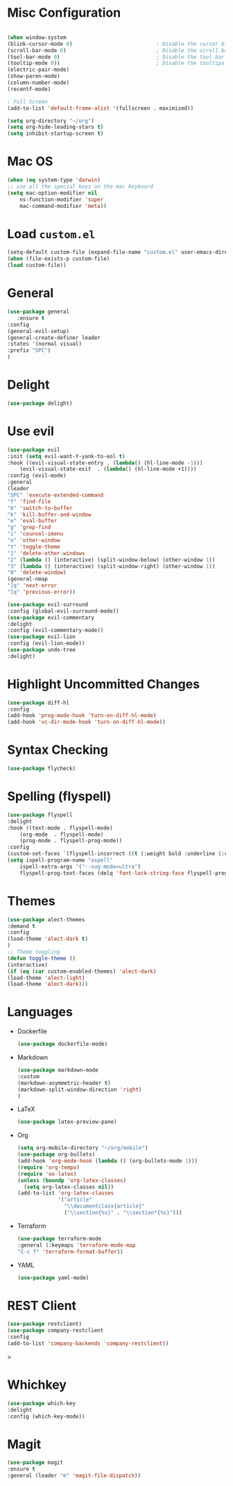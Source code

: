 * Misc Configuration
    #+BEGIN_SRC emacs-lisp

    (when window-system
    (blink-cursor-mode 0)                           ; Disable the cursor blinking
    (scroll-bar-mode 0)                             ; Disable the scroll bar
    (tool-bar-mode 0)                               ; Disable the tool bar
    (tooltip-mode 0))                               ; Disable the tooltips
    (electric-pair-mode)
    (show-paren-mode)
    (column-number-mode)
    (recentf-mode)

    ; Full Screen
    (add-to-list 'default-frame-alist '(fullscreen . maximized))

    (setq org-directory "~/org")
    (setq org-hide-leading-stars t)
    (setq inhibit-startup-screen t)
    #+END_SRC
* Mac OS
    #+BEGIN_SRC emacs-lisp
    (when (eq system-type 'darwin)
	;; use all the special keys on the mac keyboard
	(setq mac-option-modifier nil
		ns-function-modifier 'super
		mac-command-modifier 'meta))
    #+END_SRC

* Load =custom.el=
    #+BEGIN_SRC emacs-lisp
    (setq-default custom-file (expand-file-name "custom.el" user-emacs-directory))
    (when (file-exists-p custom-file)
    (load custom-file))
    #+END_SRC
* General
    #+BEGIN_SRC emacs-lisp
    (use-package general
       :ensure t
    :config
    (general-evil-setup)
    (general-create-definer leader
    :states '(normal visual)
    :prefix "SPC")
    )
    #+END_SRC
* Delight
    #+BEGIN_SRC emacs-lisp
    (use-package delight)
    #+END_SRC
* Use evil
    #+BEGIN_SRC emacs-lisp
    (use-package evil
    :init (setq evil-want-Y-yank-to-eol t)
    :hook ((evil-visual-state-entry . (lambda() (hl-line-mode -1)))
	    (evil-visual-state-exit  . (lambda() (hl-line-mode +1))))
    :config (evil-mode)
    :general
    (leader
	"SPC" 'execute-extended-command
	"f" 'find-file
	"b" 'switch-to-buffer
	"k" 'kill-buffer-and-window
	"e" 'eval-buffer
	"g" 'grep-find
	"i" 'counsel-imenu
	"o" 'other-window
	"t" 'toggle-theme
	"1" 'delete-other-windows
	"2" (lambda () (interactive) (split-window-below) (other-window 1))
	"3" (lambda () (interactive) (split-window-right) (other-window 1))
	"0" 'delete-window)
    (general-nmap
	"]q" 'next-error
	"[q" 'previous-error))

    (use-package evil-surround
    :config (global-evil-surround-mode))
    (use-package evil-commentary
    :delight
    :config (evil-commentary-mode))
    (use-package evil-lion
    :config (evil-lion-mode))
    (use-package undo-tree
    :delight)

    #+END_SRC
* Highlight Uncommitted Changes
  #+begin_src emacs-lisp
  (use-package diff-hl
  :config
  (add-hook 'prog-mode-hook 'turn-on-diff-hl-mode)
  (add-hook 'vc-dir-mode-hook 'turn-on-diff-hl-mode))
  #+end_src
* Syntax Checking
  #+begin_src emacs-lisp
  (use-package flycheck)
  #+end_src
* Spelling (flyspell)
    #+BEGIN_SRC emacs-lisp
    (use-package flyspell
    :delight
    :hook ((text-mode . flyspell-mode)
	    (org-mode  . flyspell-mode)
	    (prog-mode . flyspell-prog-mode))
    :config
    (custom-set-faces `(flyspell-incorrect ((t (:weight bold :underline (:color ,"#BF616A" :style wave))))))
    (setq ispell-program-name "aspell"
	    ispell-extra-args '("--sug-mode=ultra")
	    flyspell-prog-text-faces (delq 'font-lock-string-face flyspell-prog-text-faces)))
    #+END_SRC
* Themes
    #+BEGIN_SRC emacs-lisp
    (use-package alect-themes
    :demand t
    :config
    (load-theme 'alect-dark t)
    )
    ;; Theme toggling
    (defun toggle-theme ()
    (interactive)
    (if (eq (car custom-enabled-themes) 'alect-dark)
	(load-theme 'alect-light)
	(load-theme 'alect-dark)))

    #+END_SRC

* Languages
  * Dockerfile
    #+BEGIN_SRC emacs-lisp
    (use-package dockerfile-mode)
    #+END_SRC
  * Markdown
    #+BEGIN_SRC emacs-lisp
    (use-package markdown-mode
    :custom
    (markdown-asymmetric-header t)
    (markdown-split-window-direction 'right)
    )
    #+END_SRC
  * LaTeX
    #+BEGIN_SRC emacs-lisp
    (use-package latex-preview-pane)
    #+END_SRC
  * Org
    #+BEGIN_SRC emacs-lisp
    (setq org-mobile-directory "~/org/mobile")
    (use-package org-bullets)
    (add-hook 'org-mode-hook (lambda () (org-bullets-mode 1)))
    (require 'org-tempo)
    (require 'ox-latex)
    (unless (boundp 'org-latex-classes)
      (setq org-latex-classes nil))
    (add-to-list 'org-latex-classes
                 '("article"
                   "\\documentclass{article}"
                   ("\\section{%s}" . "\\section*{%s}")))
    #+END_SRC
  * Terraform
    #+BEGIN_SRC emacs-lisp
    (use-package terraform-mode
    :general (:keymaps 'terraform-mode-map
	"C-c f" 'terraform-format-buffer))
    #+END_SRC
  * YAML
    #+BEGIN_SRC emacs-lisp
    (use-package yaml-mode)
    #+END_SRC
  #+BEGIN
* REST Client
  #+begin_src emacs-lisp
  (use-package restclient)
  (use-package company-restclient
  :config
  (add-to-list 'company-backends 'company-restclient))
  #+end_src>
* Whichkey
    #+BEGIN_SRC emacs-lisp
    (use-package which-key
    :delight
    :config (which-key-mode))
  #+END_SRC
* Magit
    #+BEGIN_SRC emacs-lisp
    (use-package magit
    :ensure t
    :general (leader "m" 'magit-file-dispatch))
    #+END_SRC
    
